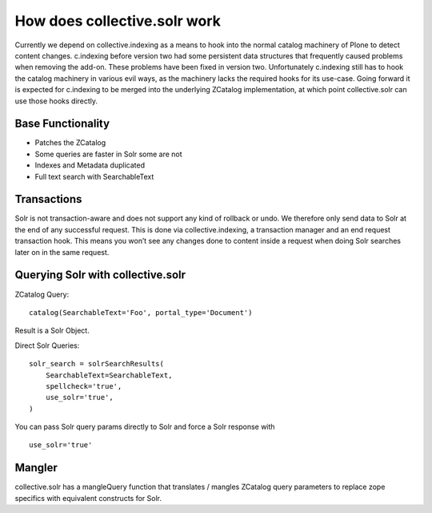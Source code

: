 *****************************
How does collective.solr work 
*****************************

Currently we depend on collective.indexing as a means to hook into the 
normal catalog machinery of Plone to detect content changes.
c.indexing before version two had some persistent data structures
that frequently caused problems when removing the add-on. These problems
have been fixed in version two. Unfortunately c.indexing still has to
hook the catalog machinery in various evil ways, as the machinery lacks
the required hooks for its use-case. Going forward it is expected for
c.indexing to be merged into the underlying ZCatalog implementation,
at which point collective.solr can use those hooks directly.

Base Functionality
====================

- Patches the ZCatalog
- Some queries are faster in Solr some are not
- Indexes and Metadata duplicated
- Full text search with SearchableText

Transactions
====================

Solr is not transaction-aware and does not support any kind of rollback or
undo. We therefore only send data to Solr at the end of any successful
request. This is done via collective.indexing, a transaction manager and 
an end request transaction hook. This means you won’t see any changes done
to content inside a request when doing Solr searches later on in the same
request.


Querying Solr with collective.solr
=====================================

ZCatalog Query::

    catalog(SearchableText='Foo', portal_type='Document')

Result is a Solr Object.

Direct Solr Queries::

    solr_search = solrSearchResults(
        SearchableText=SearchableText,
        spellcheck='true',
        use_solr='true',
    )

You can pass Solr query params directly to Solr and force a Solr response
with ::

  use_solr='true'


Mangler
=====================================

collective.solr has a mangleQuery function that translates / mangles ZCatalog
query parameters to replace zope specifics with equivalent constructs for
Solr.

.. seealso: https://github.com/collective/collective.solr/blob/master/src/collective/solr/mangler.py#L96


